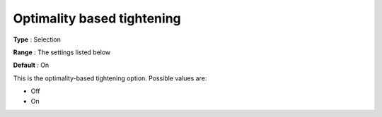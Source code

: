 .. _Baron_Range_Reduction_-_Optimality_b:


Optimality based tightening
===========================



**Type** :	Selection	

**Range** :	The settings listed below	

**Default** :	On	



This is the optimality-based tightening option. Possible values are:



*	Off
*	On






